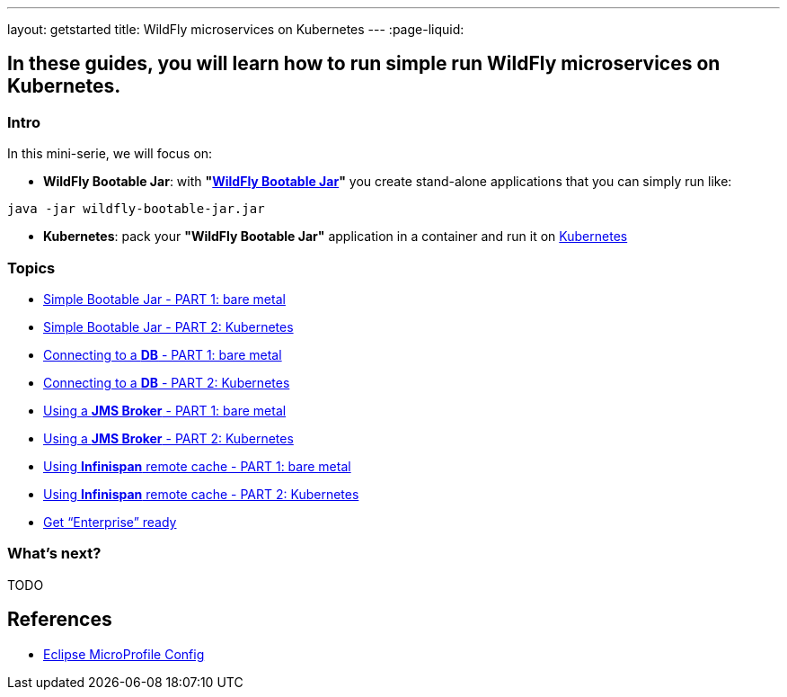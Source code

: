 ---
layout: getstarted
title: WildFly microservices on Kubernetes
---
:page-liquid:

== In these guides, you will learn how to run simple run WildFly microservices on Kubernetes.

=== Intro

In this mini-serie, we will focus on:

* *WildFly Bootable Jar*: with *"link:https://docs.wildfly.org/bootablejar/[WildFly Bootable Jar]"* you create stand-alone applications that you can simply run like:

[source,bash]
----
java -jar wildfly-bootable-jar.jar
----

* *Kubernetes*: pack your *"WildFly Bootable Jar"* application in a container and run it on link:https://kubernetes.io/[Kubernetes]

=== Topics

* link:simple-bootable-jar-part1[Simple Bootable Jar - PART 1: bare metal]
* link:simple-bootable-jar-part2[Simple Bootable Jar - PART 2: Kubernetes]
* link:simple-bootable-jar-database-part1[Connecting to a *DB* - PART 1: bare metal]
* link:simple-bootable-jar-database-part2[Connecting to a *DB* - PART 2: Kubernetes]
* link:simple-bootable-jar-jms-part1[Using a *JMS Broker* - PART 1: bare metal]
* link:simple-bootable-jar-jms-part2[Using a *JMS Broker* - PART 2: Kubernetes]
* link:simple-bootable-jar-infinispan-part1[Using *Infinispan* remote cache - PART 1: bare metal]
* link:simple-bootable-jar-infinispan-part2[Using *Infinispan* remote cache - PART 2: Kubernetes]
* link:get-enterprise-ready[Get “Enterprise” ready]


=== What's next?

TODO

// Always add this section last to link to any relevant content
[[references]]
== References

* https://microprofile.io/specifications/microprofile-config/[Eclipse MicroProfile Config]

